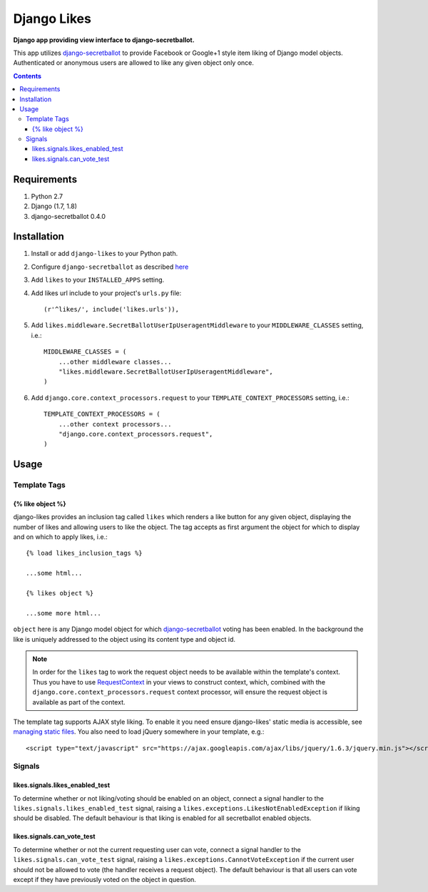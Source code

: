 Django Likes 
============
**Django app providing view interface to django-secretballot.**

.. image:: https://travis-ci.org/praekelt/django-likes.svg?branch=feature%2Fpin_to_secretballot_0.4.0
    :target: https://travis-ci.org/praekelt/django-likes?branch=feature%2Fpin_to_secretballot_0.4.0

.. image:: https://coveralls.io/repos/github/praekelt/django-likes/badge.svg?branch=develop 
    :target: https://coveralls.io/github/praekelt/django-likes?branch=develop 

This app utilizes `django-secretballot <http://pypi.python.org/pypi/django-secretballot/>`_ to provide Facebook or Google+1 style item liking of Django model objects. Authenticated or anonymous users are allowed to like any given object only once.

.. contents:: Contents
    :depth: 5


Requirements
------------

#. Python 2.7

#. Django (1.7, 1.8)

#. django-secretballot 0.4.0


Installation
------------
#. Install or add ``django-likes`` to your Python path.

#. Configure ``django-secretballot`` as described `here <http://pypi.python.org/pypi/django-secretballot/>`_

#. Add ``likes`` to your ``INSTALLED_APPS`` setting.
    
#. Add likes url include to your project's ``urls.py`` file:: 
    
    (r'^likes/', include('likes.urls')),

#. Add ``likes.middleware.SecretBallotUserIpUseragentMiddleware`` to your ``MIDDLEWARE_CLASSES`` setting, i.e.::

    MIDDLEWARE_CLASSES = (
        ...other middleware classes...
        "likes.middleware.SecretBallotUserIpUseragentMiddleware",
    )

#. Add ``django.core.context_processors.request`` to your ``TEMPLATE_CONTEXT_PROCESSORS`` setting, i.e.::

    TEMPLATE_CONTEXT_PROCESSORS = (
        ...other context processors...
        "django.core.context_processors.request",
    )

Usage
-----

Template Tags
~~~~~~~~~~~~~

{% like object %}
+++++++++++++++++
django-likes provides an inclusion tag called ``likes`` which renders a like button for any given object, displaying the number of likes and allowing users to like the object. The tag accepts as first argument the object for which to display and on which to apply likes, i.e.::

    {% load likes_inclusion_tags %}

    ...some html...

    {% likes object %}

    ...some more html...

``object`` here is any Django model object for which `django-secretballot <http://pypi.python.org/pypi/django-secretballot/>`_ voting has been enabled. In the background the like is uniquely addressed to the object using its content type and object id.

.. note::

    In order for the ``likes`` tag to work the request object needs to be available within the template's context. Thus you have to use `RequestContext <https://docs.djangoproject.com/en/dev/ref/templates/api/#subclassing-context-requestcontext>`_ in your views to construct context, which, combined with the ``django.core.context_processors.request`` context processor, will ensure the request object is available as part of the context.

The template tag supports AJAX style liking. To enable it you need ensure django-likes' static media is accessible, see `managing static files <https://docs.djangoproject.com/en/dev/howto/static-files/>`_. You also need to load jQuery somewhere in your template, e.g.::

    <script type="text/javascript" src="https://ajax.googleapis.com/ajax/libs/jquery/1.6.3/jquery.min.js"></script>

Signals
~~~~~~~
likes.signals.likes_enabled_test
++++++++++++++++++++++++++++++++
To determine whether or not liking/voting should be enabled on an object, connect a signal handler to the ``likes.signals.likes_enabled_test`` signal, raising a ``likes.exceptions.LikesNotEnabledException`` if liking should be disabled. The default behaviour is that liking is enabled for all secretballot enabled objects.

likes.signals.can_vote_test
+++++++++++++++++++++++++++
To determine whether or not the current requesting user can vote, connect a signal handler to the ``likes.signals.can_vote_test`` signal, raising a ``likes.exceptions.CannotVoteException`` if the current user should not be allowed to vote (the handler receives a request object). The default behaviour is that all users can vote except if they have previously voted on the object in question.

